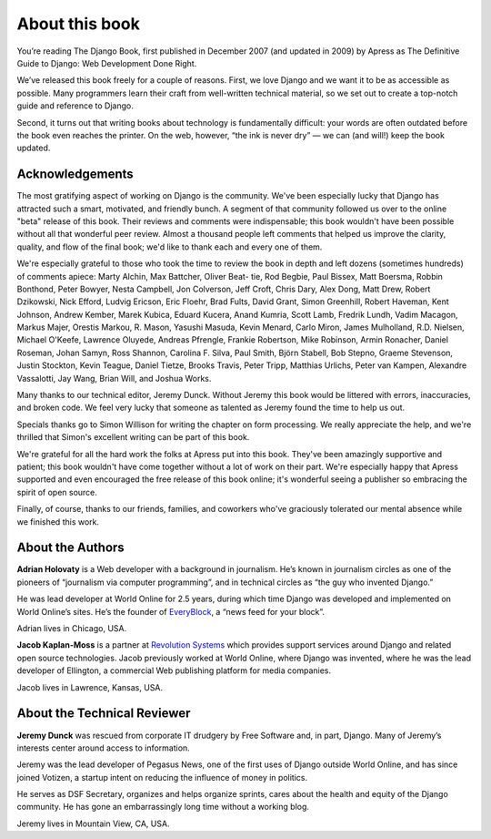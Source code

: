 ===============
About this book
===============

You’re reading The Django Book, first published in December 2007 (and updated in 2009) by Apress as The Definitive Guide to Django: Web Development Done Right.

We’ve released this book freely for a couple of reasons. First, we love Django and we want it to be as accessible as possible. Many programmers learn their craft from well-written technical material, so we set out to create a top-notch guide and reference to Django.

Second, it turns out that writing books about technology is fundamentally difficult: your words are often outdated before the book even reaches the printer. On the web, however, “the ink is never dry” — we can (and will!) keep the book updated.

Acknowledgements
================

The most gratifying aspect of working on Django is the community. We've been
especially lucky that Django has attracted such a smart, motivated, and friendly
bunch. A segment of that community followed us over to the online "beta" release
of this book. Their reviews and comments were indispensable; this book wouldn't
have been possible without all that wonderful peer review. Almost a thousand
people left comments that helped us improve the clarity, quality, and flow of
the final book; we'd like to thank each and every one of them.

We're especially grateful to those who took the time to review the book in depth
and left dozens (sometimes hundreds) of comments apiece: Marty Alchin, Max
Battcher, Oliver Beat- tie, Rod Begbie, Paul Bissex, Matt Boersma, Robbin
Bonthond, Peter Bowyer, Nesta Campbell, Jon Colverson, Jeff Croft, Chris Dary,
Alex Dong, Matt Drew, Robert Dzikowski, Nick Efford, Ludvig Ericson, Eric
Floehr, Brad Fults, David Grant, Simon Greenhill, Robert Haveman, Kent Johnson,
Andrew Kember, Marek Kubica, Eduard Kucera, Anand Kumria, Scott Lamb, Fredrik
Lundh, Vadim Macagon, Markus Majer, Orestis Markou, R. Mason, Yasushi Masuda,
Kevin Menard, Carlo Miron, James Mulholland, R.D. Nielsen, Michael O'Keefe,
Lawrence Oluyede, Andreas Pfrengle, Frankie Robertson, Mike Robinson, Armin
Ronacher, Daniel Roseman, Johan Samyn, Ross Shannon, Carolina F. Silva, Paul
Smith, Björn Stabell, Bob Stepno, Graeme Stevenson, Justin Stockton, Kevin
Teague, Daniel Tietze, Brooks Travis, Peter Tripp, Matthias Urlichs, Peter van
Kampen, Alexandre Vassalotti, Jay Wang, Brian Will, and Joshua Works.

Many thanks to our technical editor, Jeremy Dunck. Without Jeremy this book
would be littered with errors, inaccuracies, and broken code. We feel very lucky
that someone as talented as Jeremy found the time to help us out.

Specials thanks go to Simon Willison for writing the chapter on form processing.
We really appreciate the help, and we're thrilled that Simon's excellent writing
can be part of this book.

We're grateful for all the hard work the folks at Apress put into this book.
They've been amazingly supportive and patient; this book wouldn't have come
together without a lot of work on their part. We're especially happy that Apress
supported and even encouraged the free release of this book online; it's
wonderful seeing a publisher so embracing the spirit of open source.

Finally, of course, thanks to our friends, families, and coworkers who've
graciously tolerated our mental absence while we finished this work.

About the Authors
=================

**Adrian Holovaty** is a Web developer with a background in journalism. He’s known in journalism circles as one of the pioneers of “journalism via computer programming”, and in technical circles as “the guy who invented Django.”

He was lead developer at World Online for 2.5 years, during which time Django was developed and implemented on World Online’s sites. He’s the founder of EveryBlock__, a “news feed for your block”.

Adrian lives in Chicago, USA.

__ http://everblock.com/

**Jacob Kaplan-Moss** is a partner at `Revolution Systems`__ which provides support services around Django and related open source technologies. Jacob previously worked at World Online, where Django was invented, where he was the lead developer of Ellington, a commercial Web publishing platform for media companies.

Jacob lives in Lawrence, Kansas, USA.

__ http://revsys.com

About the Technical Reviewer
============================

**Jeremy Dunck** was rescued from corporate IT drudgery by Free Software and, in part, Django. Many of Jeremy’s interests center around access to information.

Jeremy was the lead developer of Pegasus News, one of the first uses of Django outside World Online, and has since joined Votizen, a startup intent on reducing the influence of money in politics.

He serves as DSF Secretary, organizes and helps organize sprints, cares about the health and equity of the Django community. He has gone an embarrassingly long time without a working blog.

Jeremy lives in Mountain View, CA, USA.

